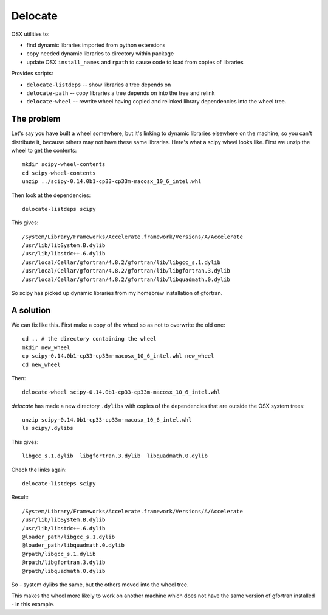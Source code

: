 ########
Delocate
########

OSX utilities to:

* find dynamic libraries imported from python extensions
* copy needed dynamic libraries to directory within package
* update OSX ``install_names`` and ``rpath`` to cause code to load from copies
  of libraries

Provides scripts:

* ``delocate-listdeps`` -- show libraries a tree depends on
* ``delocate-path`` -- copy libraries a tree depends on into the tree and relink
* ``delocate-wheel`` -- rewrite wheel having copied and relinked library
  dependencies into the wheel tree.

***********
The problem
***********

Let's say you have built a wheel somewhere, but it's linking to dynamic libraries
elsewhere on the machine, so you can't distribute it, because others may not
have these same libraries.  Here's what a scipy wheel looks like. First we unzip
the wheel to get the contents::

    mkdir scipy-wheel-contents
    cd scipy-wheel-contents
    unzip ../scipy-0.14.0b1-cp33-cp33m-macosx_10_6_intel.whl

Then look at the dependencies::

    delocate-listdeps scipy

This gives::

    /System/Library/Frameworks/Accelerate.framework/Versions/A/Accelerate
    /usr/lib/libSystem.B.dylib
    /usr/lib/libstdc++.6.dylib
    /usr/local/Cellar/gfortran/4.8.2/gfortran/lib/libgcc_s.1.dylib
    /usr/local/Cellar/gfortran/4.8.2/gfortran/lib/libgfortran.3.dylib
    /usr/local/Cellar/gfortran/4.8.2/gfortran/lib/libquadmath.0.dylib

So scipy has picked up dynamic libraries from my homebrew installation of
gfortran.

**********
A solution
**********

We can fix like this. First make a copy of the wheel so as not to overwrite the
old one::

    cd .. # the directory containing the wheel
    mkdir new_wheel
    cp scipy-0.14.0b1-cp33-cp33m-macosx_10_6_intel.whl new_wheel
    cd new_wheel

Then::

    delocate-wheel scipy-0.14.0b1-cp33-cp33m-macosx_10_6_intel.whl

`delocate` has made a new directory ``.dylibs`` with copies of the dependencies
that are outside the OSX system trees::

    unzip scipy-0.14.0b1-cp33-cp33m-macosx_10_6_intel.whl
    ls scipy/.dylibs

This gives::

    libgcc_s.1.dylib  libgfortran.3.dylib  libquadmath.0.dylib

Check the links again::

    delocate-listdeps scipy

Result::

    /System/Library/Frameworks/Accelerate.framework/Versions/A/Accelerate
    /usr/lib/libSystem.B.dylib
    /usr/lib/libstdc++.6.dylib
    @loader_path/libgcc_s.1.dylib
    @loader_path/libquadmath.0.dylib
    @rpath/libgcc_s.1.dylib
    @rpath/libgfortran.3.dylib
    @rpath/libquadmath.0.dylib

So - system dylibs the same, but the others moved into the wheel tree.

This makes the wheel more likely to work on another machine which does not have
the same version of gfortran installed - in this example.
